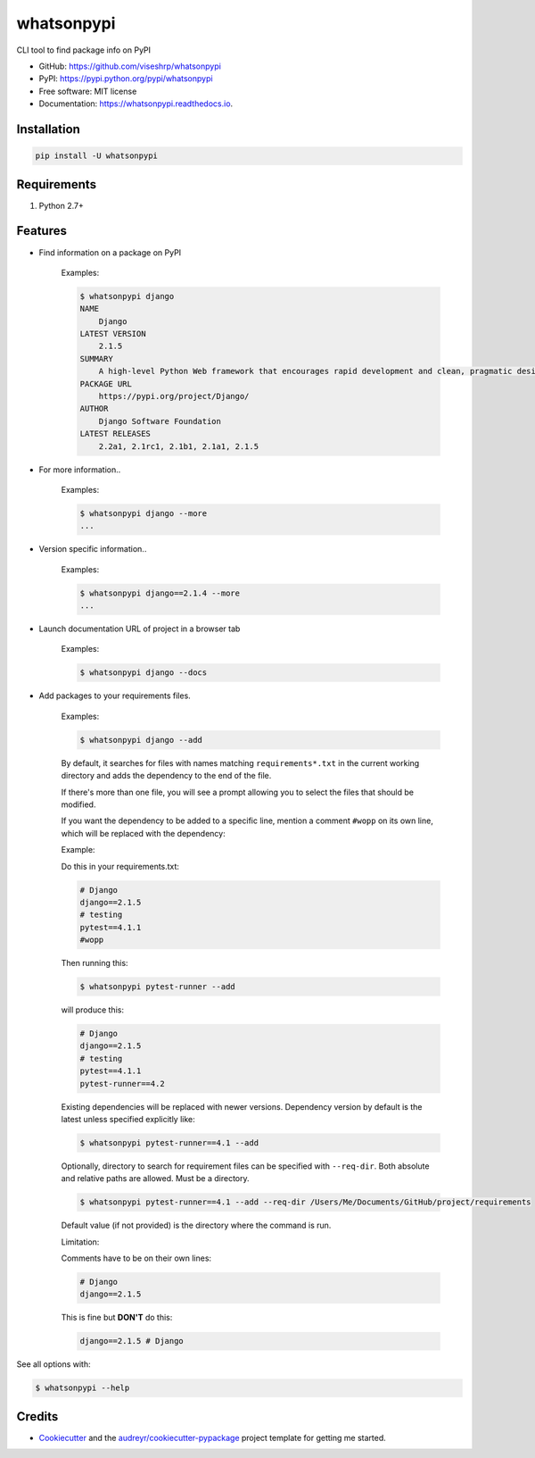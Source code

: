===========
whatsonpypi
===========


.. image:: https://img.shields.io/pypi/v/whatsonpypi.svg
        :target: https://pypi.python.org/pypi/whatsonpypi

.. image:: https://img.shields.io/travis/viseshrp/whatsonpypi.svg
        :target: https://travis-ci.org/viseshrp/whatsonpypi

.. image:: https://readthedocs.org/projects/whatsonpypi/badge/?version=latest
        :target: https://whatsonpypi.readthedocs.io/en/latest/?badge=latest
        :alt: Documentation Status

.. image:: https://pepy.tech/badge/whatsonpypi
        :target: https://pepy.tech/project/whatsonpypi
        :alt: Downloads


CLI tool to find package info on PyPI


* GitHub: https://github.com/viseshrp/whatsonpypi
* PyPI: https://pypi.python.org/pypi/whatsonpypi
* Free software: MIT license
* Documentation: https://whatsonpypi.readthedocs.io.


Installation
------------
.. code-block:: bash

    pip install -U whatsonpypi


Requirements
------------

#. Python 2.7+


Features
--------

* Find information on a package on PyPI

    Examples:

    .. code-block:: bash

        $ whatsonpypi django
        NAME
            Django
        LATEST VERSION
            2.1.5
        SUMMARY
            A high-level Python Web framework that encourages rapid development and clean, pragmatic design.
        PACKAGE URL
            https://pypi.org/project/Django/
        AUTHOR
            Django Software Foundation
        LATEST RELEASES
            2.2a1, 2.1rc1, 2.1b1, 2.1a1, 2.1.5


* For more information..

    Examples:

    .. code-block:: bash

        $ whatsonpypi django --more
        ...


* Version specific information..

    Examples:

    .. code-block:: bash

        $ whatsonpypi django==2.1.4 --more
        ...


* Launch documentation URL of project in a browser tab

    Examples:

    .. code-block:: bash

        $ whatsonpypi django --docs


* Add packages to your requirements files.

    Examples:

    .. code-block:: bash

        $ whatsonpypi django --add

    By default, it searches for files with names matching ``requirements*.txt``
    in the current working directory and adds the dependency to the end of the
    file.

    If there's more than one file, you will see a prompt allowing you to select the files
    that should be modified.

    If you want the dependency to be added to a specific line,
    mention a comment ``#wopp`` on its own line, which will be replaced with the dependency:

    Example:

    Do this in your requirements.txt:

    .. code-block:: yaml

        # Django
        django==2.1.5
        # testing
        pytest==4.1.1
        #wopp

    Then running this:

    .. code-block:: bash

        $ whatsonpypi pytest-runner --add

    will produce this:

    .. code-block:: yaml

        # Django
        django==2.1.5
        # testing
        pytest==4.1.1
        pytest-runner==4.2


    Existing dependencies will be replaced with newer versions. Dependency version
    by default is the latest unless specified explicitly like:

    .. code-block:: bash

        $ whatsonpypi pytest-runner==4.1 --add


    Optionally, directory to search for requirement files can be specified with ``--req-dir``.
    Both absolute and relative paths are allowed. Must be a directory.

    .. code-block:: bash

        $ whatsonpypi pytest-runner==4.1 --add --req-dir /Users/Me/Documents/GitHub/project/requirements

    Default value (if not provided) is the directory where the command is run.


    Limitation:

    Comments have to be on their own lines:

    .. code-block:: yaml

        # Django
        django==2.1.5

    This is fine but **DON'T** do this:

    .. code-block:: yaml

        django==2.1.5 # Django


See all options with:

.. code-block:: bash

    $ whatsonpypi --help

Credits
-------

* Cookiecutter_ and the `audreyr/cookiecutter-pypackage`_ project template for getting me started.


.. _Cookiecutter: https://github.com/audreyr/cookiecutter
.. _`audreyr/cookiecutter-pypackage`: https://github.com/audreyr/cookiecutter-pypackage

